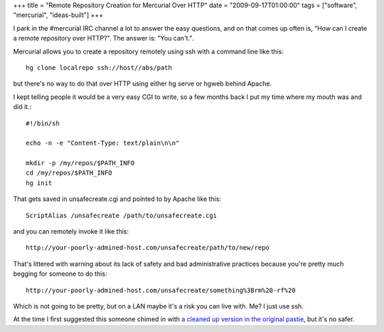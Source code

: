 +++
title = "Remote Repository Creation for Mercurial Over HTTP"
date = "2009-09-17T01:00:00"
tags = ["software", "mercurial", "ideas-built"]
+++


I park in the #mercurial IRC channel a lot to answer the easy questions, and on that comes up often is, "How can I create a remote repository over HTTP?". The answer is: "You can't.".

Mercurial allows you to create a repository remotely using ssh with a command line like this::

	hg clone localrepo ssh://host//abs/path

but there's no way to do that over HTTP using either hg serve or hgweb behind Apache.

I kept telling people it would be a very easy CGI to write, so a few months
back I put my time where my mouth was and did it.::

	#!/bin/sh

	echo -n -e "Content-Type: text/plain\n\n"

	mkdir -p /my/repos/$PATH_INFO
	cd /my/repos/$PATH_INFO
	hg init

That gets saved in unsafecreate.cgi and pointed to by Apache like this::

	ScriptAlias /unsafecreate /path/to/unsafecreate.cgi

and you can remotely invoke it like this::

	http://your-poorly-admined-host.com/unsafecreate/path/to/new/repo

That's littered with warning about its lack of safety and bad administrative practices because you're pretty much begging for someone to do this::

	http://your-poorly-admined-host.com/unsafecreate/something%3Brm%20-rf%20

Which is not going to be pretty, but on a LAN maybe it's a risk you can live with. Me? I just use ssh.

At the time I first suggested this someone chimed in with `a cleaned up version in the original pastie <http://paste.lisp.org/display/80442#2>`_, but it's no safer.

.. date: 1253163600
.. tags: mercurial,ideas-built,software
